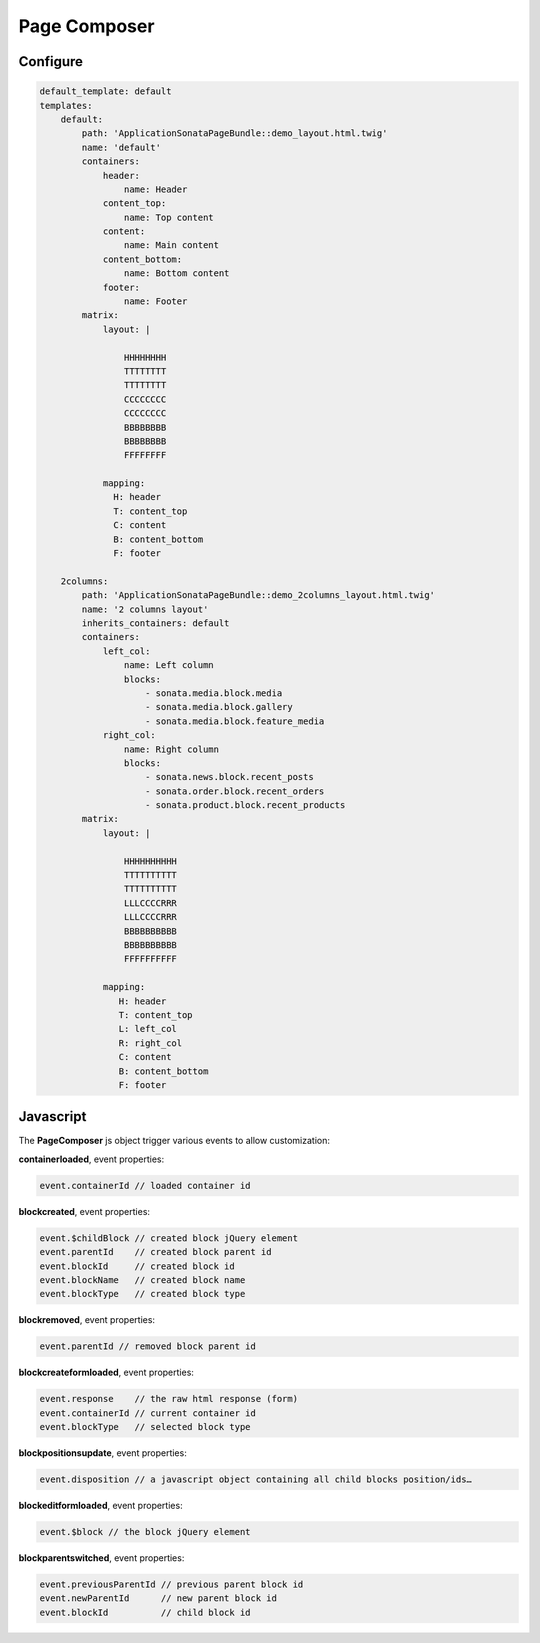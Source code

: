 Page Composer
=============

Configure
---------

.. code-block:: yaml

   default_template: default
   templates:
       default:
           path: 'ApplicationSonataPageBundle::demo_layout.html.twig'
           name: 'default'
           containers:
               header:
                   name: Header
               content_top:
                   name: Top content
               content:
                   name: Main content
               content_bottom:
                   name: Bottom content
               footer:
                   name: Footer
           matrix:
               layout: |

                   HHHHHHHH
                   TTTTTTTT
                   TTTTTTTT
                   CCCCCCCC
                   CCCCCCCC
                   BBBBBBBB
                   BBBBBBBB
                   FFFFFFFF

               mapping:
                 H: header
                 T: content_top
                 C: content
                 B: content_bottom
                 F: footer

       2columns:
           path: 'ApplicationSonataPageBundle::demo_2columns_layout.html.twig'
           name: '2 columns layout'
           inherits_containers: default
           containers:
               left_col:
                   name: Left column
                   blocks:
                       - sonata.media.block.media
                       - sonata.media.block.gallery
                       - sonata.media.block.feature_media
               right_col:
                   name: Right column
                   blocks:
                       - sonata.news.block.recent_posts
                       - sonata.order.block.recent_orders
                       - sonata.product.block.recent_products
           matrix:
               layout: |

                   HHHHHHHHHH
                   TTTTTTTTTT
                   TTTTTTTTTT
                   LLLCCCCRRR
                   LLLCCCCRRR
                   BBBBBBBBBB
                   BBBBBBBBBB
                   FFFFFFFFFF

               mapping:
                  H: header
                  T: content_top
                  L: left_col
                  R: right_col
                  C: content
                  B: content_bottom
                  F: footer


Javascript
----------

The **PageComposer** js object trigger various events to allow customization:


**containerloaded**, event properties:

.. code-block:: javascript

   event.containerId // loaded container id


**blockcreated**, event properties:

.. code-block:: javascript

   event.$childBlock // created block jQuery element
   event.parentId    // created block parent id
   event.blockId     // created block id
   event.blockName   // created block name
   event.blockType   // created block type


**blockremoved**, event properties:

.. code-block:: javascript

   event.parentId // removed block parent id


**blockcreateformloaded**, event properties:

.. code-block:: javascript

   event.response    // the raw html response (form)
   event.containerId // current container id
   event.blockType   // selected block type


**blockpositionsupdate**, event properties:

.. code-block:: javascript

   event.disposition // a javascript object containing all child blocks position/ids…


**blockeditformloaded**, event properties:

.. code-block:: javascript

   event.$block // the block jQuery element


**blockparentswitched**, event properties:

.. code-block:: javascript

   event.previousParentId // previous parent block id
   event.newParentId      // new parent block id
   event.blockId          // child block id
